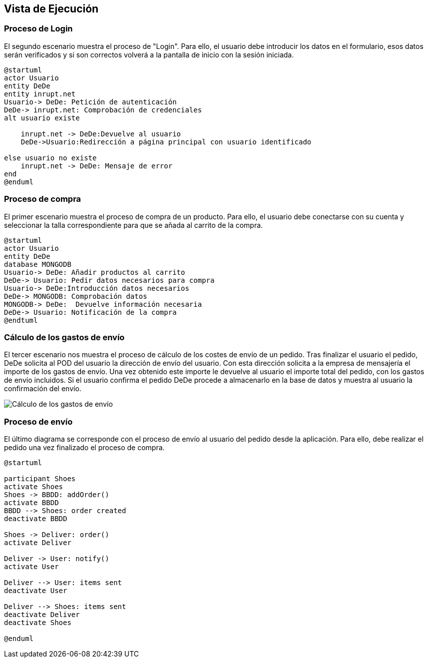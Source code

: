 [[section-runtime-view]]
== Vista de Ejecución
=== Proceso de Login
El segundo escenario muestra el proceso de "Login". Para ello, 
el usuario debe introducir los datos en el formulario, esos datos serán verificados y si son correctos
volverá a la pantalla de inicio con la sesión iniciada.

[plantuml,"Login_diagrama",png]
----
@startuml
actor Usuario
entity DeDe
entity inrupt.net
Usuario-> DeDe: Petición de autenticación
DeDe-> inrupt.net: Comprobación de credenciales
alt usuario existe

    inrupt.net -> DeDe:Devuelve al usuario
    DeDe->Usuario:Redirección a página principal con usuario identificado
	
else usuario no existe
    inrupt.net -> DeDe: Mensaje de error
end
@enduml
----
=== Proceso de compra

El primer escenario muestra el proceso de compra de un producto. Para ello, 
el usuario debe conectarse con su cuenta y seleccionar la talla correspondiente para que se añada al carrito de la compra.

[plantuml,"Compra_diagrama",png]
----
@startuml
actor Usuario
entity DeDe
database MONGODB
Usuario-> DeDe: Añadir productos al carrito
DeDe-> Usuario: Pedir datos necesarios para compra
Usuario-> DeDe:Introducción datos necesarios
DeDe-> MONGODB: Comprobación datos
MONGODB-> DeDe:  Devuelve información necesaria
DeDe-> Usuario: Notificación de la compra
@endtuml
----

=== Cálculo de los gastos de envío
El tercer escenario nos muestra el proceso de cálculo de los costes de envío de un pedido. Tras finalizar el usuario el pedido, DeDe solicita al POD del usuario la dirección de envío del usuario. Con esta dirección solicita a la empresa de mensajería el importe de los gastos de envío. Una vez obtenido este importe le devuelve al usuario el importe total del pedido, con los gastos de envío incluidos. Si el usuario confirma el pedido DeDe procede a almacenarlo en la base de datos y muestra al usuario la confirmación del envío.

image:06_diagramaSecuenciaEnvio.png["Cálculo de los gastos de envío"]

=== Proceso de envío
El último diagrama se corresponde con el proceso de envío al usuario del pedido desde la aplicación. Para ello, debe realizar el pedido
una vez finalizado el proceso de compra.

[plantuml,"Envio_diagrama",png]
----
@startuml

participant Shoes
activate Shoes
Shoes -> BBDD: addOrder()
activate BBDD
BBDD --> Shoes: order created
deactivate BBDD

Shoes -> Deliver: order()
activate Deliver

Deliver -> User: notify()
activate User

Deliver --> User: items sent
deactivate User

Deliver --> Shoes: items sent
deactivate Deliver
deactivate Shoes

@enduml
----


